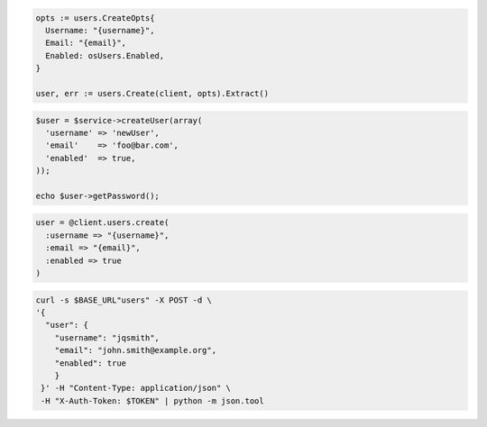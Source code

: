 .. code-block:: csharp

.. code-block:: go

  opts := users.CreateOpts{
    Username: "{username}",
    Email: "{email}",
    Enabled: osUsers.Enabled,
  }

  user, err := users.Create(client, opts).Extract()

.. code-block:: java

.. code-block:: javascript

.. code-block:: php

  $user = $service->createUser(array(
    'username' => 'newUser',
    'email'    => 'foo@bar.com',
    'enabled'  => true,
  ));

  echo $user->getPassword();

.. code-block:: python

.. code-block:: ruby

  user = @client.users.create(
    :username => "{username}",
    :email => "{email}",
    :enabled => true
  )

.. code-block:: sh

  curl -s $BASE_URL"users" -X POST -d \
  '{
    "user": {
      "username": "jqsmith",
      "email": "john.smith@example.org",
      "enabled": true
      }
   }' -H "Content-Type: application/json" \
   -H "X-Auth-Token: $TOKEN" | python -m json.tool
